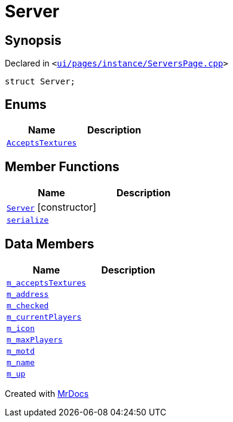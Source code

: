 [#Server]
= Server
:relfileprefix: 
:mrdocs:


== Synopsis

Declared in `&lt;https://github.com/PrismLauncher/PrismLauncher/blob/develop/launcher/ui/pages/instance/ServersPage.cpp#L59[ui&sol;pages&sol;instance&sol;ServersPage&period;cpp]&gt;`

[source,cpp,subs="verbatim,replacements,macros,-callouts"]
----
struct Server;
----

== Enums
[cols=2]
|===
| Name | Description 

| xref:Server/AcceptsTextures.adoc[`AcceptsTextures`] 
| 

|===
== Member Functions
[cols=2]
|===
| Name | Description 

| xref:Server/2constructor.adoc[`Server`]         [.small]#[constructor]#
| 
| xref:Server/serialize.adoc[`serialize`] 
| 

|===
== Data Members
[cols=2]
|===
| Name | Description 

| xref:Server/m_acceptsTextures.adoc[`m&lowbar;acceptsTextures`] 
| 

| xref:Server/m_address.adoc[`m&lowbar;address`] 
| 

| xref:Server/m_checked.adoc[`m&lowbar;checked`] 
| 

| xref:Server/m_currentPlayers.adoc[`m&lowbar;currentPlayers`] 
| 

| xref:Server/m_icon.adoc[`m&lowbar;icon`] 
| 

| xref:Server/m_maxPlayers.adoc[`m&lowbar;maxPlayers`] 
| 

| xref:Server/m_motd.adoc[`m&lowbar;motd`] 
| 

| xref:Server/m_name.adoc[`m&lowbar;name`] 
| 

| xref:Server/m_up.adoc[`m&lowbar;up`] 
| 

|===





[.small]#Created with https://www.mrdocs.com[MrDocs]#
